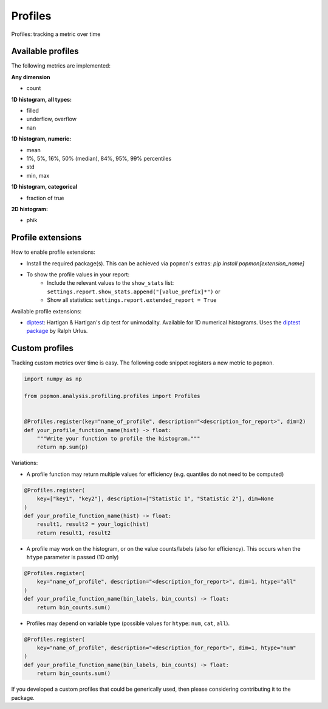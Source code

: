 ========
Profiles
========

Profiles: tracking a metric over time

Available profiles
------------------
The following metrics are implemented:

**Any dimension**

* count

**1D histogram, all types:**

* filled
* underflow, overflow
* nan

**1D histogram, numeric:**

* mean
* 1%, 5%, 16%, 50% (median), 84%, 95%, 99% percentiles
* std
* min, max

**1D histogram, categorical**

* fraction of true

**2D histogram:**

* phik

Profile extensions
------------------

How to enable profile extensions:

- Install the required package(s). This can be achieved via ``popmon``'s extras: `pip install popmon[extension_name]`
- To show the profile values in your report:
    - Include the relevant values to the ``show_stats`` list: ``settings.report.show_stats.append("[value_prefix]*")`` or
    - Show all statistics: ``settings.report.extended_report = True``

Available profile extensions:

- `diptest <popmon/extensions/profile_diptest.py>`_: Hartigan & Hartigan's dip test for unimodality. Available for 1D numerical histograms. Uses the `diptest package <https://github.com/rurlus/diptest>`_ by Ralph Urlus.


Custom profiles
---------------

Tracking custom metrics over time is easy.
The following code snippet registers a new metric to ``popmon``.

.. code-block:: python

    import numpy as np

    from popmon.analysis.profiling.profiles import Profiles


    @Profiles.register(key="name_of_profile", description="<description_for_report>", dim=2)
    def your_profile_function_name(hist) -> float:
        """Write your function to profile the histogram."""
        return np.sum(p)

Variations:

- A profile function may return multiple values for efficiency (e.g. quantiles do not need to be computed)

.. code-block:: python

    @Profiles.register(
        key=["key1", "key2"], description=["Statistic 1", "Statistic 2"], dim=None
    )
    def your_profile_function_name(hist) -> float:
        result1, result2 = your_logic(hist)
        return result1, result2

- A profile may work on the histogram, or on the value counts/labels (also for efficiency). This occurs when the ``htype`` parameter is passed (1D only)

.. code-block:: python

    @Profiles.register(
        key="name_of_profile", description="<description_for_report>", dim=1, htype="all"
    )
    def your_profile_function_name(bin_labels, bin_counts) -> float:
        return bin_counts.sum()

- Profiles may depend on variable type (possible values for ``htype``: ``num``, ``cat``, ``all``).

.. code-block:: python

    @Profiles.register(
        key="name_of_profile", description="<description_for_report>", dim=1, htype="num"
    )
    def your_profile_function_name(bin_labels, bin_counts) -> float:
        return bin_counts.sum()

If you developed a custom profiles that could be generically used, then please considering contributing it to the package.
